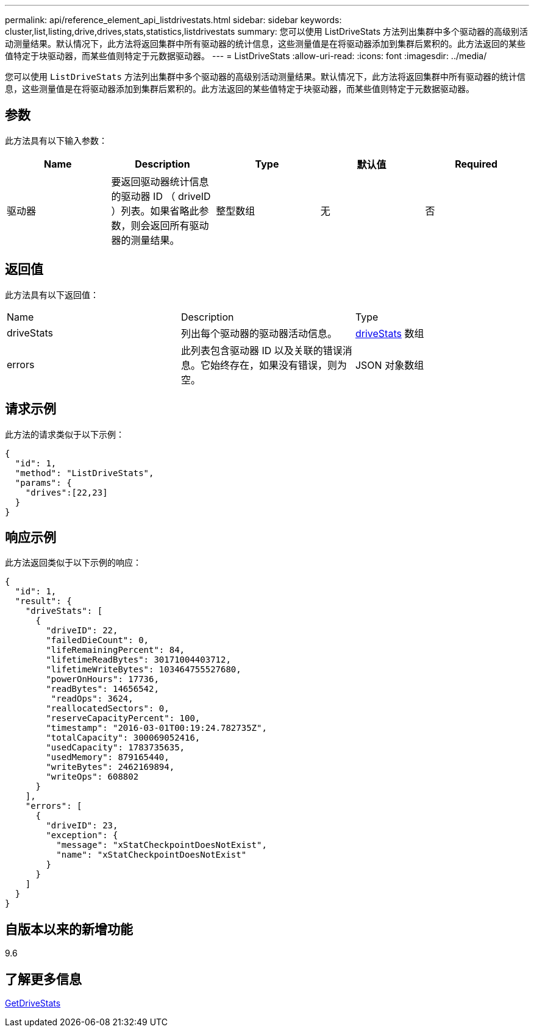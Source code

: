 ---
permalink: api/reference_element_api_listdrivestats.html 
sidebar: sidebar 
keywords: cluster,list,listing,drive,drives,stats,statistics,listdrivestats 
summary: 您可以使用 ListDriveStats 方法列出集群中多个驱动器的高级别活动测量结果。默认情况下，此方法将返回集群中所有驱动器的统计信息，这些测量值是在将驱动器添加到集群后累积的。此方法返回的某些值特定于块驱动器，而某些值则特定于元数据驱动器。 
---
= ListDriveStats
:allow-uri-read: 
:icons: font
:imagesdir: ../media/


[role="lead"]
您可以使用 `ListDriveStats` 方法列出集群中多个驱动器的高级别活动测量结果。默认情况下，此方法将返回集群中所有驱动器的统计信息，这些测量值是在将驱动器添加到集群后累积的。此方法返回的某些值特定于块驱动器，而某些值则特定于元数据驱动器。



== 参数

此方法具有以下输入参数：

|===
| Name | Description | Type | 默认值 | Required 


 a| 
驱动器
 a| 
要返回驱动器统计信息的驱动器 ID （ driveID ）列表。如果省略此参数，则会返回所有驱动器的测量结果。
 a| 
整型数组
 a| 
无
 a| 
否

|===


== 返回值

此方法具有以下返回值：

|===


| Name | Description | Type 


 a| 
driveStats
 a| 
列出每个驱动器的驱动器活动信息。
 a| 
xref:reference_element_api_drivestats.adoc[driveStats] 数组



 a| 
errors
 a| 
此列表包含驱动器 ID 以及关联的错误消息。它始终存在，如果没有错误，则为空。
 a| 
JSON 对象数组

|===


== 请求示例

此方法的请求类似于以下示例：

[listing]
----
{
  "id": 1,
  "method": "ListDriveStats",
  "params": {
    "drives":[22,23]
  }
}
----


== 响应示例

此方法返回类似于以下示例的响应：

[listing]
----
{
  "id": 1,
  "result": {
    "driveStats": [
      {
        "driveID": 22,
        "failedDieCount": 0,
        "lifeRemainingPercent": 84,
        "lifetimeReadBytes": 30171004403712,
        "lifetimeWriteBytes": 103464755527680,
        "powerOnHours": 17736,
        "readBytes": 14656542,
         "readOps": 3624,
        "reallocatedSectors": 0,
        "reserveCapacityPercent": 100,
        "timestamp": "2016-03-01T00:19:24.782735Z",
        "totalCapacity": 300069052416,
        "usedCapacity": 1783735635,
        "usedMemory": 879165440,
        "writeBytes": 2462169894,
        "writeOps": 608802
      }
    ],
    "errors": [
      {
        "driveID": 23,
        "exception": {
          "message": "xStatCheckpointDoesNotExist",
          "name": "xStatCheckpointDoesNotExist"
        }
      }
    ]
  }
}
----


== 自版本以来的新增功能

9.6



== 了解更多信息

xref:reference_element_api_getdrivestats.adoc[GetDriveStats]

